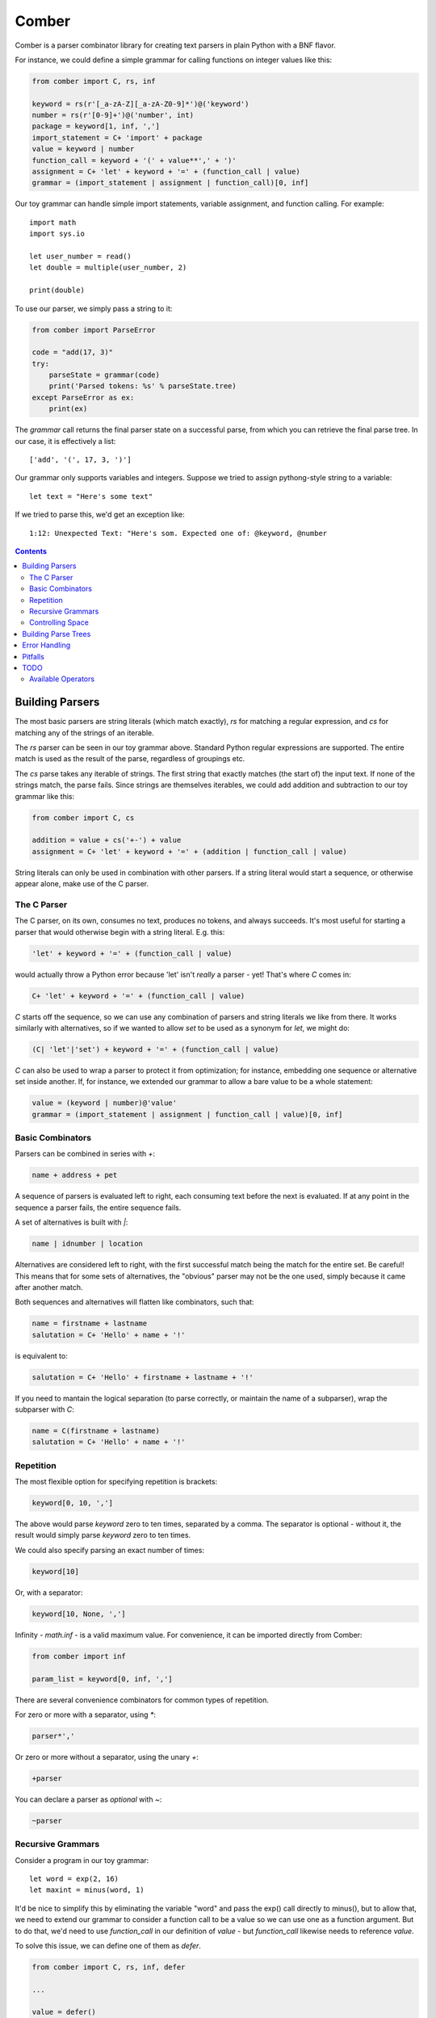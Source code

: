 """"""
Comber
""""""

Comber is a parser combinator library for creating text parsers in plain Python with a BNF flavor.

For instance, we could define a simple grammar for calling functions on integer values like this:

.. code-block:: python

    from comber import C, rs, inf
    
    keyword = rs(r'[_a-zA-Z][_a-zA-Z0-9]*')@('keyword')
    number = rs(r'[0-9]+')@('number', int)
    package = keyword[1, inf, ',']
    import_statement = C+ 'import' + package
    value = keyword | number
    function_call = keyword + '(' + value**',' + ')'
    assignment = C+ 'let' + keyword + '=' + (function_call | value)
    grammar = (import_statement | assignment | function_call)[0, inf]

Our toy grammar can handle simple import statements, variable assignment, and function calling. For example::

    import math
    import sys.io
    
    let user_number = read()
    let double = multiple(user_number, 2)
    
    print(double)

To use our parser, we simply pass a string to it:

.. code-block:: python

    from comber import ParseError

    code = "add(17, 3)"
    try:
        parseState = grammar(code)
        print('Parsed tokens: %s' % parseState.tree)
    except ParseError as ex:
        print(ex)

The `grammar` call returns the final parser state on a successful parse, from which you can retrieve the final parse
tree. In our case, it is effectively a list::

    ['add', '(', 17, 3, ')']

Our grammar only supports variables and integers. Suppose we tried to assign pythong-style string to a variable::
    
    let text = "Here's some text"

If we tried to parse this, we'd get an exception like::

    1:12: Unexpected Text: "Here's som. Expected one of: @keyword, @number


.. contents:: Contents
   :depth: 3


================
Building Parsers
================

The most basic parsers are string literals (which match exactly), `rs` for matching a regular expression, and `cs` for
matching any of the strings of an iterable.

The `rs` parser can be seen in our toy grammar above. Standard Python regular expressions are supported. The entire
match is used as the result of the parse, regardless of groupings etc.

The `cs` parse takes any iterable of strings. The first string that exactly matches (the start of) the input text. If
none of the strings match, the parse fails. Since strings are themselves iterables, we could add addition and
subtraction to our toy grammar like this:

.. code-block:: python

    from comber import C, cs

    addition = value + cs('+-') + value
    assignment = C+ 'let' + keyword + '=' + (addition | function_call | value)

String literals can only be used in combination with other parsers. If a string literal would start a sequence, or
otherwise appear alone, make use of the C parser.

------------
The C Parser
------------

The C parser, on its own, consumes no text, produces no tokens, and always succeeds. It's most useful for starting a
parser that would otherwise begin with a string literal. E.g. this:

.. code-block:: python

    'let' + keyword + '=' + (function_call | value)

would actually throw a Python error because 'let' isn't *really* a parser - yet! That's where `C` comes in:

.. code-block:: python

    C+ 'let' + keyword + '=' + (function_call | value)

`C` starts off the sequence, so we can use any combination of parsers and string literals we like from there. It works
similarly with alternatives, so if we wanted to allow `set` to be used as a synonym for `let`, we might do:

.. code-block:: python

    (C| 'let'|'set') + keyword + '=' + (function_call | value)

`C` can also be used to wrap a parser to protect it from optimization; for instance, embedding one sequence or
alternative set inside another. If, for instance, we extended our grammar to allow a bare value to be a whole statement:

.. code-block:: python

    value = (keyword | number)@'value'
    grammar = (import_statement | assignment | function_call | value)[0, inf]


-----------------
Basic Combinators
-----------------

Parsers can be combined in series with `+`:

.. code-block:: python

    name + address + pet

A sequence of parsers is evaluated left to right, each consuming text before the next is evaluated. If at any point in
the sequence a parser fails, the entire sequence fails.

A set of alternatives is built with `|`:

.. code-block:: python

    name | idnumber | location

Alternatives are considered left to right, with the first successful match being the match for the entire set. Be
careful! This means that for some sets of alternatives, the "obvious" parser may not be the one used, simply because it
came after another match. 

Both sequences and alternatives will flatten like combinators, such that:

.. code-block:: python

    name = firstname + lastname
    salutation = C+ 'Hello' + name + '!'

is equivalent to:

.. code-block:: python

    salutation = C+ 'Hello' + firstname + lastname + '!'

If you need to mantain the logical separation (to parse correctly, or maintain the name of a subparser), wrap the
subparser with `C`:

.. code-block:: python

    name = C(firstname + lastname)
    salutation = C+ 'Hello' + name + '!'

----------
Repetition
----------

The most flexible option for specifying repetition is brackets:

.. code-block:: python

    keyword[0, 10, ',']

The above would parse `keyword` zero to ten times, separated by a comma. The separator is optional - without it, the
result would simply parse `keyword` zero to ten times.

We could also specify parsing an exact number of times:

.. code-block:: python

    keyword[10]

Or, with a separator: 

.. code-block:: python

    keyword[10, None, ',']

Infinity - `math.inf` - is a valid maximum value. For convenience, it can be imported directly from Comber:

.. code-block:: python

    from comber import inf

    param_list = keyword[0, inf, ',']

There are several convenience combinators for common types of repetition.

For zero or more with a separator, using `*`:

.. code-block:: python

    parser*','

Or zero or more without a separator, using the unary `+`:

.. code-block:: python

    +parser

You can declare a parser as *optional* with `~`:

.. code-block:: python

    ~parser

------------------
Recursive Grammars
------------------

Consider a program in our toy grammar::

    let word = exp(2, 16)
    let maxint = minus(word, 1)

It'd be nice to simplify this by eliminating the variable "word" and pass the exp() call directly to minus(), but to
allow that, we need to extend our grammar to consider a function call to be a value so we can use one as a function
argument. But to do that, we'd need to use `function_call` in our definition of `value` - but `function_call` likewise
needs to reference `value`.

To solve this issue, we can define one of them as `defer`.

.. code-block:: python

    from comber import C, rs, inf, defer

    ...

    value = defer()
    function_call = keyword + '(' + value**',' + ')'
    value.fill(keyword | number | function_call)

This way, we can refer to `value` wherever we want, and only define its meaning when we're ready. We can safely build
fairly complex grammars this way, but be wary of performance.

-----------------
Controlling Space
-----------------

Before each subparser is run, Comber consumes leading whitespace. By default, this is spaces, tabs, and newlines. You
can change this in two ways: set the `whitespace` property on the outermost parser to a string containing the new
whitespace characters, or likewise passing a string as the second argument to the parser. In either case, the value
`None` will disable the feature altogether.

====================
Building Parse Trees
====================

When you call a parser on a some text, they return a `State` object containing the resultant parse tree (`State.tree`).

By default, parsers output a "flat" tree - a list of strings parsed by the "leaf" parsers (i.e. string literals,
`rs`, and `cs`).

To build a more useful parse tree, you have to provide *emitters*. Our toy grammar contains a simple one that converts
integers in the input to Python `int` values:

.. code-block:: Python

   number = rs(r'[0-9]+')@('number', int)

So if we ran our parser on the input "let foo = 5" the resulting state's `tree` property would be `["let", "foo", "=",
5]`. But it'd be more useful if it resulted in some kind of "let" object (that could execute the assignment, or be fed
to a VM, or whatever else). We could define one we can use as a emitter for our let statement like this:

.. code-block:: Python

    class Let:
        def __init__(self, let, variable, eq, value):
            self.variable = variable
            self.value = value
            # We can ignore `let` and `eq` (which will always contain "let" and "=", respectively).

        def __repr__(self):
            return f'Let({self.variable}, {self.value})'

and redefine the assignment rule like:

.. code-block:: Python

    assignment = (C+ 'let' + keyword + '=' + (function_call | value))@Let

Now if rerun the parser on "let foo = 5", we get `[Let(foo, 5)]`.

As we did with number, you can also combine an emitter with a name, to improve error messages:

.. code-block:: Python

    assignment = (C+ 'let' + keyword + '=' + (function_call | value))@("assignment", Let)


==============
Error Handling
==============



========
Pitfalls
========

Under the covers, Comber is essentially a recursive descent parser. It's best suited for relatively shallow grammars
parsing small amounts of text.


====
TODO
====

-------------------
Available Operators
-------------------

Operators that Python allows to overridden


========  ==============  ===========
Operator  Method          Current use
========  ==============  ===========
\+        __add__         sequences
\|        __or__          selection
[ ]       __getitem__     repeat
@         __matmul__      names and internalization
<         __lt__
>         __gt__
<=        __le__
>=        __ge__
==        __eq__
!=        __ne__
is        _is
is not    is_not
\-        __sub__
%         __mod__
\*        __mul__         zero or more, with provided separator
\**       __pow__
/         __truediv__
//        __floordiv__
&         __and__
^         __xor__
<<        __lshift__
>>        __rshift__
in        __contains__
========  ==============  ===========


Unary operators:

========  ===========  ===========
Operator  Method       Current use
========  ===========  ===========
~         __invert__   optional
not       __not__
\-        __neg__
\+        __pos__      zero or more
========  ===========  ===========

And::

    ()        __call__   parse a string
